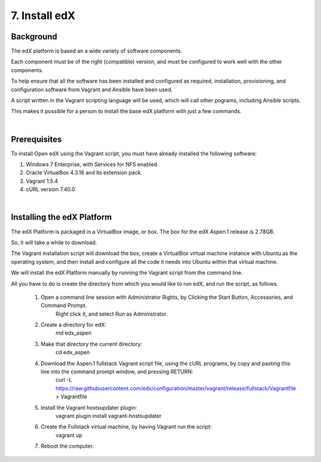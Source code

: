 7. Install edX 
==============

Background
^^^^^^^^^^

The edX platform is based an a wide variety of software components.

Each component must be of the right (compatible) version, and must be configured to work well with the other components.

To help ensure that all the software has been installed and configured as required, installation, provisioning, and configuration software from Vagrant and Ansible have been used.

A script written in the Vagrant scripting language will be used, which will call other pograms, including Ansible scripts.

This makes it possible for a person to install the base edX platform with just a few commands.

|
Prerequisites
^^^^^^^^^^^^^

To install Open edX using the Vagrant script, you must have already installed the following software:

1. Windows 7 Enterprise, with Services for NFS enabled.
2. Oracle VirtualBox 4.3.16 and its extension pack.
3. Vagrant 1.5.4
4. cURL version 7.40.0

|
Installing the edX Platform
^^^^^^^^^^^^^^^^^^^^^^^^^^^

The edX Platform is packaged in a VirtualBox image, or box. The box for the edX Aspen.1 release is 2.78GB.

So, it will take a while to download.

The Vagrant installation script will download the box, create a VirtualBox virtual machine instance with Ubuntu as the operating system, and then install and configure all the code it needs into Ubuntu within that virtual machine.

We will install the edX Platform manually by running the Vagrant script from the command line.

All you have to do is create the directory from which you would like to run edX, and run the script, as follows.



 1.  Open a command line session with Administrator Rights, by Clicking the Start Button, Accessories, and Command Prompt. 
        Right click it, and select Run as Administrator.

     .. image:: ./_static/commandline.png


 2. Create a directory for edX: 
      md \edx_aspen


 3. Make that directory the current directory: 
      cd \edx_aspen


 4. Download the Aspen.1 fullstack Vagrant script file, using the cURL programs, by copy and pasting this line into the command prompt window, and pressing RETURN:
      curl -L https://raw.githubusercontent.com/edx/configuration/master/vagrant/release/fullstack/Vagrantfile > Vagrantfile


 5. Install the Vagrant hostsupdater plugin:
      vagrant plugin install vagrant-hostsupdater


 6. Create the Fullstack virtual machine, by having Vagrant run the script:
      vagrant up

 7.  Reboot the computer.
 
